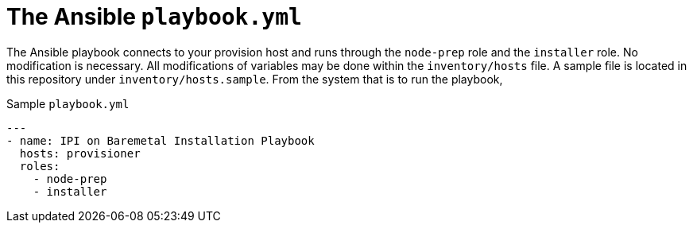 [id="ansible-playbook-the-ansible-playbook"]

= The Ansible `playbook.yml`


The Ansible playbook connects to your provision host and
runs through the `node-prep` role and the `installer` role.
No modification is necessary. All modifications of variables
may be done within the `inventory/hosts` file. A sample file
is located in this repository under `inventory/hosts.sample`.
From the system that is to run the playbook,

.Sample `playbook.yml`
[source,yml]
----
---
- name: IPI on Baremetal Installation Playbook
  hosts: provisioner
  roles:
    - node-prep
    - installer
----
